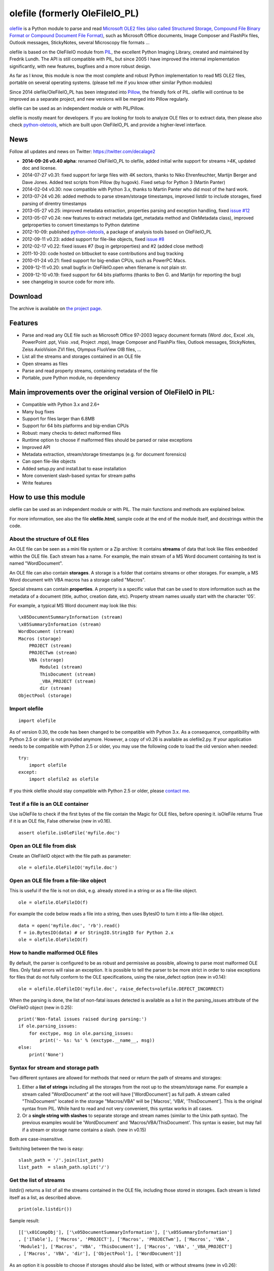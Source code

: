olefile (formerly OleFileIO\_PL)
================================

`olefile <http://www.decalage.info/python/olefileio>`_ is a Python
module to parse and read `Microsoft OLE2 files (also called Structured
Storage, Compound File Binary Format or Compound Document File
Format) <http://en.wikipedia.org/wiki/Compound_File_Binary_Format>`_,
such as Microsoft Office documents, Image Composer and FlashPix files,
Outlook messages, StickyNotes, several Microscopy file formats ...

olefile is based on the OleFileIO module from
`PIL <http://www.pythonware.com/products/pil/index.htm>`_, the excellent
Python Imaging Library, created and maintained by Fredrik Lundh. The API
is still compatible with PIL, but since 2005 I have improved the
internal implementation significantly, with new features, bugfixes and a
more robust design.

As far as I know, this module is now the most complete and robust Python
implementation to read MS OLE2 files, portable on several operating
systems. (please tell me if you know other similar Python modules)

Since 2014 olefile/OleFileIO\_PL has been integrated into
`Pillow <http://python-imaging.github.io/>`_, the friendly fork of PIL.
olefile will continue to be improved as a separate project, and new
versions will be merged into Pillow regularly.

olefile can be used as an independent module or with PIL/Pillow.

olefile is mostly meant for developers. If you are looking for tools to
analyze OLE files or to extract data, then please also check
`python-oletools <http://www.decalage.info/python/oletools>`_, which are
built upon OleFileIO\_PL and provide a higher-level interface.

News
----

Follow all updates and news on Twitter: https://twitter.com/decalage2

-  **2014-09-26 v0.40 alpha**: renamed OleFileIO\_PL to olefile, added
   initial write support for streams >4K, updated doc and license.
-  2014-07-27 v0.31: fixed support for large files with 4K sectors,
   thanks to Niko Ehrenfeuchter, Martijn Berger and Dave Jones. Added
   test scripts from Pillow (by hugovk). Fixed setup for Python 3
   (Martin Panter)
-  2014-02-04 v0.30: now compatible with Python 3.x, thanks to Martin
   Panter who did most of the hard work.
-  2013-07-24 v0.26: added methods to parse stream/storage timestamps,
   improved listdir to include storages, fixed parsing of direntry
   timestamps
-  2013-05-27 v0.25: improved metadata extraction, properties parsing
   and exception handling, fixed `issue
   #12 <https://bitbucket.org/decalage/olefileio_pl/issue/12/error-when-converting-timestamps-in-ole>`_
-  2013-05-07 v0.24: new features to extract metadata (get\_metadata
   method and OleMetadata class), improved getproperties to convert
   timestamps to Python datetime
-  2012-10-09: published
   `python-oletools <http://www.decalage.info/python/oletools>`_, a
   package of analysis tools based on OleFileIO\_PL
-  2012-09-11 v0.23: added support for file-like objects, fixed `issue
   #8 <https://bitbucket.org/decalage/olefileio_pl/issue/8/bug-with-file-object>`_
-  2012-02-17 v0.22: fixed issues #7 (bug in getproperties) and #2
   (added close method)
-  2011-10-20: code hosted on bitbucket to ease contributions and bug
   tracking
-  2010-01-24 v0.21: fixed support for big-endian CPUs, such as PowerPC
   Macs.
-  2009-12-11 v0.20: small bugfix in OleFileIO.open when filename is not
   plain str.
-  2009-12-10 v0.19: fixed support for 64 bits platforms (thanks to Ben
   G. and Martijn for reporting the bug)
-  see changelog in source code for more info.

Download
--------

The archive is available on `the project
page <https://bitbucket.org/decalage/olefileio_pl/downloads>`_.

Features
--------

-  Parse and read any OLE file such as Microsoft Office 97-2003 legacy
   document formats (Word .doc, Excel .xls, PowerPoint .ppt, Visio .vsd,
   Project .mpp), Image Composer and FlashPix files, Outlook messages,
   StickyNotes, Zeiss AxioVision ZVI files, Olympus FluoView OIB files,
   ...
-  List all the streams and storages contained in an OLE file
-  Open streams as files
-  Parse and read property streams, containing metadata of the file
-  Portable, pure Python module, no dependency

Main improvements over the original version of OleFileIO in PIL:
----------------------------------------------------------------

-  Compatible with Python 3.x and 2.6+
-  Many bug fixes
-  Support for files larger than 6.8MB
-  Support for 64 bits platforms and big-endian CPUs
-  Robust: many checks to detect malformed files
-  Runtime option to choose if malformed files should be parsed or raise
   exceptions
-  Improved API
-  Metadata extraction, stream/storage timestamps (e.g. for document
   forensics)
-  Can open file-like objects
-  Added setup.py and install.bat to ease installation
-  More convenient slash-based syntax for stream paths
-  Write features

How to use this module
----------------------

olefile can be used as an independent module or with PIL. The main
functions and methods are explained below.

For more information, see also the file **olefile.html**, sample code at
the end of the module itself, and docstrings within the code.

About the structure of OLE files
~~~~~~~~~~~~~~~~~~~~~~~~~~~~~~~~

An OLE file can be seen as a mini file system or a Zip archive: It
contains **streams** of data that look like files embedded within the
OLE file. Each stream has a name. For example, the main stream of a MS
Word document containing its text is named "WordDocument".

An OLE file can also contain **storages**. A storage is a folder that
contains streams or other storages. For example, a MS Word document with
VBA macros has a storage called "Macros".

Special streams can contain **properties**. A property is a specific
value that can be used to store information such as the metadata of a
document (title, author, creation date, etc). Property stream names
usually start with the character '05'.

For example, a typical MS Word document may look like this:

::

    \x05DocumentSummaryInformation (stream)
    \x05SummaryInformation (stream)
    WordDocument (stream)
    Macros (storage)
        PROJECT (stream)
        PROJECTwm (stream)
        VBA (storage)
            Module1 (stream)
            ThisDocument (stream)
            _VBA_PROJECT (stream)
            dir (stream)
    ObjectPool (storage)

Import olefile
~~~~~~~~~~~~~~

::

        import olefile

As of version 0.30, the code has been changed to be compatible with
Python 3.x. As a consequence, compatibility with Python 2.5 or older is
not provided anymore. However, a copy of v0.26 is available as
olefile2.py. If your application needs to be compatible with Python 2.5
or older, you may use the following code to load the old version when
needed:

::

        try:
            import olefile
        except:
            import olefile2 as olefile

If you think olefile should stay compatible with Python 2.5 or older,
please `contact me <http://decalage.info/contact>`_.

Test if a file is an OLE container
~~~~~~~~~~~~~~~~~~~~~~~~~~~~~~~~~~

Use isOleFile to check if the first bytes of the file contain the Magic
for OLE files, before opening it. isOleFile returns True if it is an OLE
file, False otherwise (new in v0.16).

::

        assert olefile.isOleFile('myfile.doc')

Open an OLE file from disk
~~~~~~~~~~~~~~~~~~~~~~~~~~

Create an OleFileIO object with the file path as parameter:

::

        ole = olefile.OleFileIO('myfile.doc')

Open an OLE file from a file-like object
~~~~~~~~~~~~~~~~~~~~~~~~~~~~~~~~~~~~~~~~

This is useful if the file is not on disk, e.g. already stored in a
string or as a file-like object.

::

        ole = olefile.OleFileIO(f)

For example the code below reads a file into a string, then uses BytesIO
to turn it into a file-like object.

::

        data = open('myfile.doc', 'rb').read()
        f = io.BytesIO(data) # or StringIO.StringIO for Python 2.x
        ole = olefile.OleFileIO(f)

How to handle malformed OLE files
~~~~~~~~~~~~~~~~~~~~~~~~~~~~~~~~~

By default, the parser is configured to be as robust and permissive as
possible, allowing to parse most malformed OLE files. Only fatal errors
will raise an exception. It is possible to tell the parser to be more
strict in order to raise exceptions for files that do not fully conform
to the OLE specifications, using the raise\_defect option (new in
v0.14):

::

        ole = olefile.OleFileIO('myfile.doc', raise_defects=olefile.DEFECT_INCORRECT)

When the parsing is done, the list of non-fatal issues detected is
available as a list in the parsing\_issues attribute of the OleFileIO
object (new in 0.25):

::

        print('Non-fatal issues raised during parsing:')
        if ole.parsing_issues:
            for exctype, msg in ole.parsing_issues:
                print('- %s: %s' % (exctype.__name__, msg))
        else:
            print('None')

Syntax for stream and storage path
~~~~~~~~~~~~~~~~~~~~~~~~~~~~~~~~~~

Two different syntaxes are allowed for methods that need or return the
path of streams and storages:

1) Either a **list of strings** including all the storages from the root
   up to the stream/storage name. For example a stream called
   "WordDocument" at the root will have ['WordDocument'] as full path. A
   stream called "ThisDocument" located in the storage "Macros/VBA" will
   be ['Macros', 'VBA', 'ThisDocument']. This is the original syntax
   from PIL. While hard to read and not very convenient, this syntax
   works in all cases.

2) Or a **single string with slashes** to separate storage and stream
   names (similar to the Unix path syntax). The previous examples would
   be 'WordDocument' and 'Macros/VBA/ThisDocument'. This syntax is
   easier, but may fail if a stream or storage name contains a slash.
   (new in v0.15)

Both are case-insensitive.

Switching between the two is easy:

::

        slash_path = '/'.join(list_path)
        list_path  = slash_path.split('/')

Get the list of streams
~~~~~~~~~~~~~~~~~~~~~~~

listdir() returns a list of all the streams contained in the OLE file,
including those stored in storages. Each stream is listed itself as a
list, as described above.

::

        print(ole.listdir())

Sample result:

::

        [['\x01CompObj'], ['\x05DocumentSummaryInformation'], ['\x05SummaryInformation']
        , ['1Table'], ['Macros', 'PROJECT'], ['Macros', 'PROJECTwm'], ['Macros', 'VBA',
        'Module1'], ['Macros', 'VBA', 'ThisDocument'], ['Macros', 'VBA', '_VBA_PROJECT']
        , ['Macros', 'VBA', 'dir'], ['ObjectPool'], ['WordDocument']]

As an option it is possible to choose if storages should also be listed,
with or without streams (new in v0.26):

::

        ole.listdir (streams=False, storages=True)

Test if known streams/storages exist:
~~~~~~~~~~~~~~~~~~~~~~~~~~~~~~~~~~~~~

exists(path) checks if a given stream or storage exists in the OLE file
(new in v0.16).

::

        if ole.exists('worddocument'):
            print("This is a Word document.")
            if ole.exists('macros/vba'):
                 print("This document seems to contain VBA macros.")

Read data from a stream
~~~~~~~~~~~~~~~~~~~~~~~

openstream(path) opens a stream as a file-like object.

The following example extracts the "Pictures" stream from a PPT file:

::

        pics = ole.openstream('Pictures')
        data = pics.read()

Get information about a stream/storage
~~~~~~~~~~~~~~~~~~~~~~~~~~~~~~~~~~~~~~

Several methods can provide the size, type and timestamps of a given
stream/storage:

get\_size(path) returns the size of a stream in bytes (new in v0.16):

::

        s = ole.get_size('WordDocument')

get\_type(path) returns the type of a stream/storage, as one of the
following constants: STGTY\_STREAM for a stream, STGTY\_STORAGE for a
storage, STGTY\_ROOT for the root entry, and False for a non existing
path (new in v0.15).

::

        t = ole.get_type('WordDocument')

get\_ctime(path) and get\_mtime(path) return the creation and
modification timestamps of a stream/storage, as a Python datetime object
with UTC timezone. Please note that these timestamps are only present if
the application that created the OLE file explicitly stored them, which
is rarely the case. When not present, these methods return None (new in
v0.26).

::

        c = ole.get_ctime('WordDocument')
        m = ole.get_mtime('WordDocument')

The root storage is a special case: You can get its creation and
modification timestamps using the OleFileIO.root attribute (new in
v0.26):

::

        c = ole.root.getctime()
        m = ole.root.getmtime()

Extract metadata
~~~~~~~~~~~~~~~~

get\_metadata() will check if standard property streams exist, parse all
the properties they contain, and return an OleMetadata object with the
found properties as attributes (new in v0.24).

::

        meta = ole.get_metadata()
        print('Author:', meta.author)
        print('Title:', meta.title)
        print('Creation date:', meta.create_time)
        # print all metadata:
        meta.dump()

Available attributes include:

::

    codepage, title, subject, author, keywords, comments, template,
    last_saved_by, revision_number, total_edit_time, last_printed, create_time,
    last_saved_time, num_pages, num_words, num_chars, thumbnail,
    creating_application, security, codepage_doc, category, presentation_target,
    bytes, lines, paragraphs, slides, notes, hidden_slides, mm_clips,
    scale_crop, heading_pairs, titles_of_parts, manager, company, links_dirty,
    chars_with_spaces, unused, shared_doc, link_base, hlinks, hlinks_changed,
    version, dig_sig, content_type, content_status, language, doc_version

See the source code of the OleMetadata class for more information.

Parse a property stream
~~~~~~~~~~~~~~~~~~~~~~~

get\_properties(path) can be used to parse any property stream that is
not handled by get\_metadata. It returns a dictionary indexed by
integers. Each integer is the index of the property, pointing to its
value. For example in the standard property stream
'05SummaryInformation', the document title is property #2, and the
subject is #3.

::

        p = ole.getproperties('specialprops')

By default as in the original PIL version, timestamp properties are
converted into a number of seconds since Jan 1,1601. With the option
convert\_time, you can obtain more convenient Python datetime objects
(UTC timezone). If some time properties should not be converted (such as
total editing time in '05SummaryInformation'), the list of indexes can
be passed as no\_conversion (new in v0.25):

::

        p = ole.getproperties('specialprops', convert_time=True, no_conversion=[10])

Close the OLE file
~~~~~~~~~~~~~~~~~~

Unless your application is a simple script that terminates after
processing an OLE file, do not forget to close each OleFileIO object
after parsing to close the file on disk. (new in v0.22)

::

        ole.close()

Use olefile as a script
~~~~~~~~~~~~~~~~~~~~~~~

olefile can also be used as a script from the command-line to display
the structure of an OLE file and its metadata, for example:

::

    olefile.py myfile.doc

You can use the option -c to check that all streams can be read fully,
and -d to generate very verbose debugging information.

Real-life examples
------------------

A real-life example: `using OleFileIO\_PL for malware analysis and
forensics <http://blog.gregback.net/2011/03/using-remnux-for-forensic-puzzle-6/>`_.

See also `this
paper <https://computer-forensics.sans.org/community/papers/gcfa/grow-forensic-tools-taxonomy-python-libraries-helpful-forensic-analysis_6879>`_
about python tools for forensics, which features olefile.

About Python 2 and 3
--------------------

olefile used to support only Python 2.x. As of version 0.30, the code
has been changed to be compatible with Python 3.x. As a consequence,
compatibility with Python 2.5 or older is not provided anymore. However,
a copy of the old Python 2.x version is available as olefile2.py. See
above the "import" section for a workaround.

If you think olefile should stay compatible with Python 2.5 or older,
please `contact me <http://decalage.info/contact>`_.

How to contribute
-----------------

The code is available in `a Mercurial repository on
bitbucket <https://bitbucket.org/decalage/olefileio_pl>`_. You may use
it to submit enhancements or to report any issue.

If you would like to help us improve this module, or simply provide
feedback, please `contact me <http://decalage.info/contact>`_. You can
help in many ways:

-  test this module on different platforms / Python versions
-  find and report bugs
-  improve documentation, code samples, docstrings
-  write unittest test cases
-  provide tricky malformed files

How to Suggest Improvements, Report Issues or Contribute:
---------------------------------------------------------

This is a personal open-source project, developed on my spare time. Any
contribution, suggestion, feedback or bug report is welcome.

To suggest improvements, report a bug or any issue, for example a normal
file which is not parsed correctly, please use the `issue reporting
page <https://bitbucket.org/decalage/olefileio_pl/issues?status=new&status=open>`_,
or if you prefer to do it privately, use this `contact
form <http://decalage.info/contact>`_. Please provide all the
information about the context and if possible sample files to reproduce
the issue.

If possible please join the debugging output of olefile. For this,
launch the following command :

::

    olefile.py -d -c file >debug.txt 

License
-------

olefile (formerly OleFileIO\_PL) is copyright (c) 2005-2014 Philippe
Lagadec (`http://www.decalage.info <http://www.decalage.info>`_)

All rights reserved.

Redistribution and use in source and binary forms, with or without
modification, are permitted provided that the following conditions are
met:

-  Redistributions of source code must retain the above copyright
   notice, this list of conditions and the following disclaimer.
-  Redistributions in binary form must reproduce the above copyright
   notice, this list of conditions and the following disclaimer in the
   documentation and/or other materials provided with the distribution.

THIS SOFTWARE IS PROVIDED BY THE COPYRIGHT HOLDERS AND CONTRIBUTORS "AS
IS" AND ANY EXPRESS OR IMPLIED WARRANTIES, INCLUDING, BUT NOT LIMITED
TO, THE IMPLIED WARRANTIES OF MERCHANTABILITY AND FITNESS FOR A
PARTICULAR PURPOSE ARE DISCLAIMED. IN NO EVENT SHALL THE COPYRIGHT
HOLDER OR CONTRIBUTORS BE LIABLE FOR ANY DIRECT, INDIRECT, INCIDENTAL,
SPECIAL, EXEMPLARY, OR CONSEQUENTIAL DAMAGES (INCLUDING, BUT NOT LIMITED
TO, PROCUREMENT OF SUBSTITUTE GOODS OR SERVICES; LOSS OF USE, DATA, OR
PROFITS; OR BUSINESS INTERRUPTION) HOWEVER CAUSED AND ON ANY THEORY OF
LIABILITY, WHETHER IN CONTRACT, STRICT LIABILITY, OR TORT (INCLUDING
NEGLIGENCE OR OTHERWISE) ARISING IN ANY WAY OUT OF THE USE OF THIS
SOFTWARE, EVEN IF ADVISED OF THE POSSIBILITY OF SUCH DAMAGE.

--------------

olefile is based on source code from the OleFileIO module of the Python
Imaging Library (PIL) published by Fredrik Lundh under the following
license:

The Python Imaging Library (PIL) is

-  Copyright (c) 1997-2005 by Secret Labs AB
-  Copyright (c) 1995-2005 by Fredrik Lundh

By obtaining, using, and/or copying this software and/or its associated
documentation, you agree that you have read, understood, and will comply
with the following terms and conditions:

Permission to use, copy, modify, and distribute this software and its
associated documentation for any purpose and without fee is hereby
granted, provided that the above copyright notice appears in all copies,
and that both that copyright notice and this permission notice appear in
supporting documentation, and that the name of Secret Labs AB or the
author not be used in advertising or publicity pertaining to
distribution of the software without specific, written prior permission.

SECRET LABS AB AND THE AUTHOR DISCLAIMS ALL WARRANTIES WITH REGARD TO
THIS SOFTWARE, INCLUDING ALL IMPLIED WARRANTIES OF MERCHANTABILITY AND
FITNESS. IN NO EVENT SHALL SECRET LABS AB OR THE AUTHOR BE LIABLE FOR
ANY SPECIAL, INDIRECT OR CONSEQUENTIAL DAMAGES OR ANY DAMAGES WHATSOEVER
RESULTING FROM LOSS OF USE, DATA OR PROFITS, WHETHER IN AN ACTION OF
CONTRACT, NEGLIGENCE OR OTHER TORTIOUS ACTION, ARISING OUT OF OR IN
CONNECTION WITH THE USE OR PERFORMANCE OF THIS SOFTWARE.
